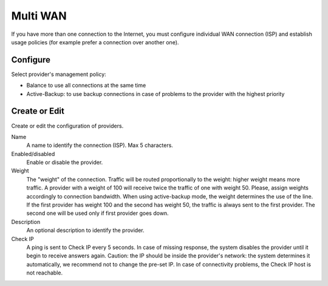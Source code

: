 =========
Multi WAN
=========

If you have more than one connection to the Internet, 
you must configure individual WAN connection
(ISP) and establish usage policies (for example prefer a connection over another one).


Configure
=========

Select provider's management policy: 

* Balance to use all connections at the same time
* Active-Backup: to use backup connections in case of problems to the provider with the highest priority

Create or Edit
==============

Create or edit the configuration of providers. 

Name 
     A name to identify the connection (ISP). Max 5 characters. 

Enabled/disabled 
     Enable or disable the provider.

Weight 
     The "weight" of the connection. 
     Traffic will be routed proportionally to the weight: higher weight means more traffic.
     A provider with a weight of 100 will receive twice the traffic of one with weight 50. 
     Please, assign weights accordingly to connection bandwidth.
     When using active-backup mode, the weight determines the use of the line. 
     If the first provider has weight 100 and the second has weight 50,
     the traffic is always sent to the first provider. The second one will be used only if first provider goes down.

Description 
     An optional description to identify the provider. 

Check IP 
     A ping is sent to Check IP every 5 seconds. 
     In case of missing response, the system disables the provider until it begin to receive answers again. 
     Caution: the IP should be inside the provider's network: 
     the system determines it automatically, we recommend not to change the pre-set IP. 
     In case of connectivity problems, the Check IP host is not reachable. 

